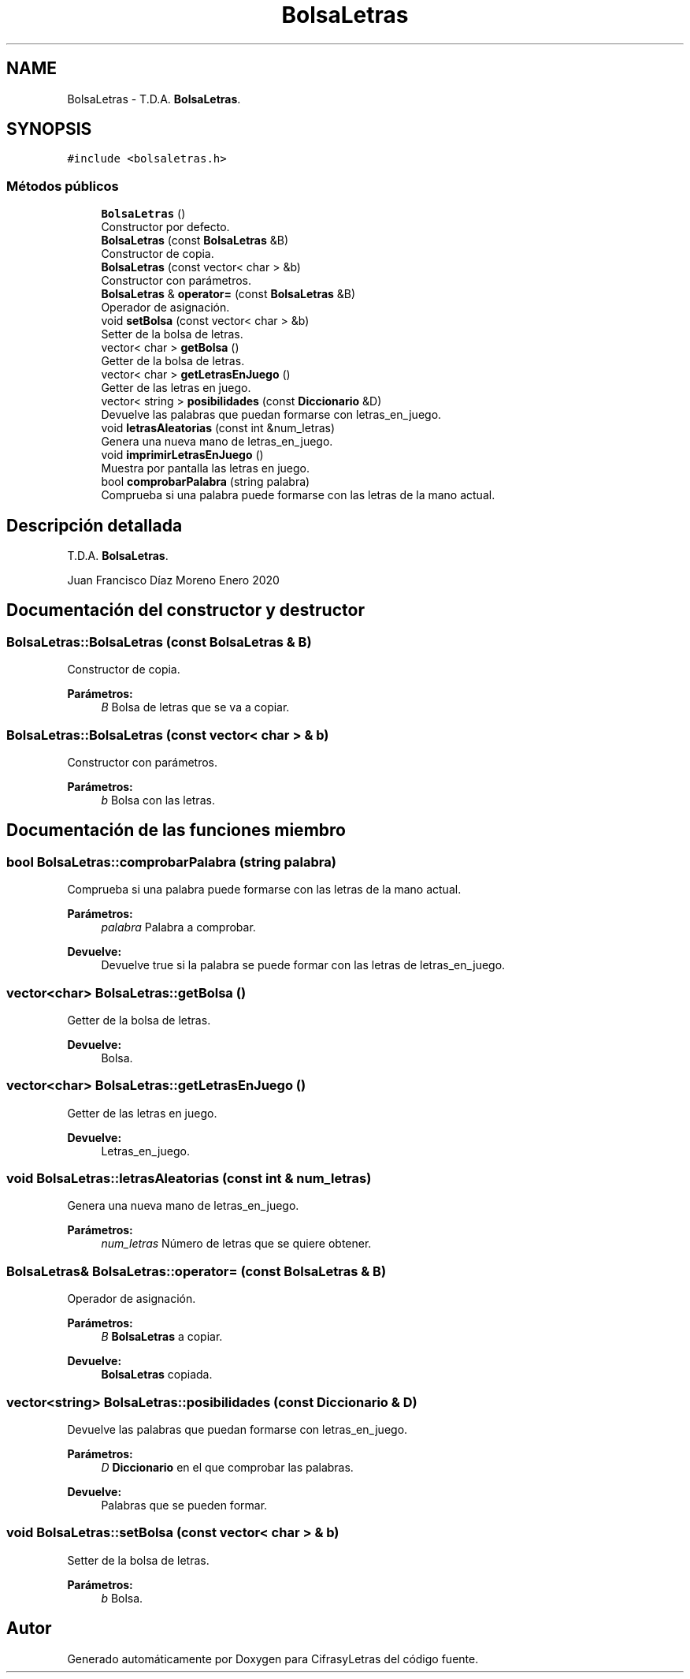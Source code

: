 .TH "BolsaLetras" 3 "Sábado, 4 de Enero de 2020" "CifrasyLetras" \" -*- nroff -*-
.ad l
.nh
.SH NAME
BolsaLetras \- T\&.D\&.A\&. \fBBolsaLetras\fP\&.  

.SH SYNOPSIS
.br
.PP
.PP
\fC#include <bolsaletras\&.h>\fP
.SS "Métodos públicos"

.in +1c
.ti -1c
.RI "\fBBolsaLetras\fP ()"
.br
.RI "Constructor por defecto\&. "
.ti -1c
.RI "\fBBolsaLetras\fP (const \fBBolsaLetras\fP &B)"
.br
.RI "Constructor de copia\&. "
.ti -1c
.RI "\fBBolsaLetras\fP (const vector< char > &b)"
.br
.RI "Constructor con parámetros\&. "
.ti -1c
.RI "\fBBolsaLetras\fP & \fBoperator=\fP (const \fBBolsaLetras\fP &B)"
.br
.RI "Operador de asignación\&. "
.ti -1c
.RI "void \fBsetBolsa\fP (const vector< char > &b)"
.br
.RI "Setter de la bolsa de letras\&. "
.ti -1c
.RI "vector< char > \fBgetBolsa\fP ()"
.br
.RI "Getter de la bolsa de letras\&. "
.ti -1c
.RI "vector< char > \fBgetLetrasEnJuego\fP ()"
.br
.RI "Getter de las letras en juego\&. "
.ti -1c
.RI "vector< string > \fBposibilidades\fP (const \fBDiccionario\fP &D)"
.br
.RI "Devuelve las palabras que puedan formarse con letras_en_juego\&. "
.ti -1c
.RI "void \fBletrasAleatorias\fP (const int &num_letras)"
.br
.RI "Genera una nueva mano de letras_en_juego\&. "
.ti -1c
.RI "void \fBimprimirLetrasEnJuego\fP ()"
.br
.RI "Muestra por pantalla las letras en juego\&. "
.ti -1c
.RI "bool \fBcomprobarPalabra\fP (string palabra)"
.br
.RI "Comprueba si una palabra puede formarse con las letras de la mano actual\&. "
.in -1c
.SH "Descripción detallada"
.PP 
T\&.D\&.A\&. \fBBolsaLetras\fP\&. 

Juan Francisco Díaz Moreno  Enero 2020 
.SH "Documentación del constructor y destructor"
.PP 
.SS "BolsaLetras::BolsaLetras (const \fBBolsaLetras\fP & B)"

.PP
Constructor de copia\&. 
.PP
\fBParámetros:\fP
.RS 4
\fIB\fP Bolsa de letras que se va a copiar\&. 
.RE
.PP

.SS "BolsaLetras::BolsaLetras (const vector< char > & b)"

.PP
Constructor con parámetros\&. 
.PP
\fBParámetros:\fP
.RS 4
\fIb\fP Bolsa con las letras\&. 
.RE
.PP

.SH "Documentación de las funciones miembro"
.PP 
.SS "bool BolsaLetras::comprobarPalabra (string palabra)"

.PP
Comprueba si una palabra puede formarse con las letras de la mano actual\&. 
.PP
\fBParámetros:\fP
.RS 4
\fIpalabra\fP Palabra a comprobar\&. 
.RE
.PP
\fBDevuelve:\fP
.RS 4
Devuelve true si la palabra se puede formar con las letras de letras_en_juego\&. 
.RE
.PP

.SS "vector<char> BolsaLetras::getBolsa ()"

.PP
Getter de la bolsa de letras\&. 
.PP
\fBDevuelve:\fP
.RS 4
Bolsa\&. 
.RE
.PP

.SS "vector<char> BolsaLetras::getLetrasEnJuego ()"

.PP
Getter de las letras en juego\&. 
.PP
\fBDevuelve:\fP
.RS 4
Letras_en_juego\&. 
.RE
.PP

.SS "void BolsaLetras::letrasAleatorias (const int & num_letras)"

.PP
Genera una nueva mano de letras_en_juego\&. 
.PP
\fBParámetros:\fP
.RS 4
\fInum_letras\fP Número de letras que se quiere obtener\&. 
.RE
.PP

.SS "\fBBolsaLetras\fP& BolsaLetras::operator= (const \fBBolsaLetras\fP & B)"

.PP
Operador de asignación\&. 
.PP
\fBParámetros:\fP
.RS 4
\fIB\fP \fBBolsaLetras\fP a copiar\&. 
.RE
.PP
\fBDevuelve:\fP
.RS 4
\fBBolsaLetras\fP copiada\&. 
.RE
.PP

.SS "vector<string> BolsaLetras::posibilidades (const \fBDiccionario\fP & D)"

.PP
Devuelve las palabras que puedan formarse con letras_en_juego\&. 
.PP
\fBParámetros:\fP
.RS 4
\fID\fP \fBDiccionario\fP en el que comprobar las palabras\&. 
.RE
.PP
\fBDevuelve:\fP
.RS 4
Palabras que se pueden formar\&. 
.RE
.PP

.SS "void BolsaLetras::setBolsa (const vector< char > & b)"

.PP
Setter de la bolsa de letras\&. 
.PP
\fBParámetros:\fP
.RS 4
\fIb\fP Bolsa\&. 
.RE
.PP


.SH "Autor"
.PP 
Generado automáticamente por Doxygen para CifrasyLetras del código fuente\&.
